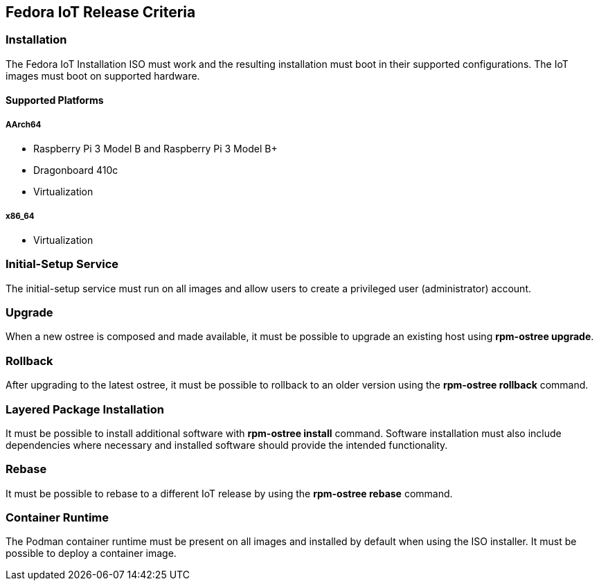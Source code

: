 == Fedora IoT Release Criteria

=== Installation
The Fedora IoT Installation ISO must work and the resulting installation must boot in their supported configurations.
The IoT images must boot on supported hardware.

==== Supported Platforms
===== AArch64
* Raspberry Pi 3 Model B and Raspberry Pi 3 Model B+
* Dragonboard 410c
* Virtualization

===== x86_64
* Virtualization

=== Initial-Setup Service
The initial-setup service must run on all images and allow users to create a privileged user (administrator)  account.

=== Upgrade
When a new ostree is composed and made available, it must be possible to upgrade an existing host using *rpm-ostree upgrade*.

=== Rollback 
After upgrading to the latest ostree, it must be possible to rollback to an older version using the *rpm-ostree rollback* command.

=== Layered Package Installation
It must be possible to install additional software with *rpm-ostree install* command. Software installation must also include dependencies where necessary and installed software should provide the intended functionality.

=== Rebase
It must be possible to rebase to a different IoT release by using the *rpm-ostree rebase* command.

=== Container Runtime
The Podman container runtime must be present on all images and installed by default when using the ISO installer. It must be possible to deploy a container image.
